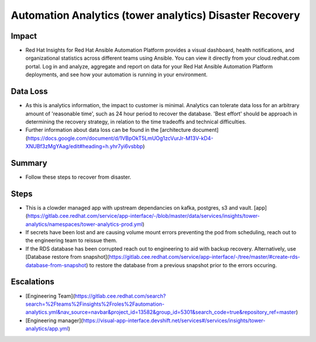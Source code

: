 Automation Analytics (tower analytics) Disaster Recovery
=================

Impact
------

-   Red Hat Insights for Red Hat Ansible Automation Platform provides a visual dashboard, health notifications, and organizational statistics across different teams using Ansible. You can view it directly from your cloud.redhat.com portal. Log in and analyze, aggregate and report on data for your Red Hat Ansible Automation Platform deployments, and see how your automation is running in your environment.

Data Loss
---------

-   As this is analytics information, the impact to customer is minimal.  Analytics can tolerate data loss for an arbitrary amount of 'reasonable time', such as 24 hour period to recover the database.  'Best effort' should be approach in determining the recovery strategy, in relation to the time tradeoffs and technical difficulties.
-   Further information about data loss can be found in the [architecture document](https://docs.google.com/document/d/1VBpOkT5LmUOg1zcVurJr-M13V-kD4-XNUBf3zMgYAag/edit#heading=h.yhr7yi6vsbbp)

Summary
-------

-   Follow these steps to recover from disaster.

Steps
-----

-   This is a clowder managed app with upstream dependancies on kafka, postgres, s3 and vault. [app](https://gitlab.cee.redhat.com/service/app-interface/-/blob/master/data/services/insights/tower-analytics/namespaces/tower-analytics-prod.yml)
-   If secrets have been lost and are causing volume mount errors preventing the pod from scheduling, reach out to the engineering team to reissue them.
-   If the RDS database has been corrupted reach out to engineering to aid with backup recovery.  Alternatively, use [Database restore from snapshot](https://gitlab.cee.redhat.com/service/app-interface/-/tree/master/#create-rds-database-from-snapshot) to restore the database from a previous snapshot prior to the errors occuring.

Escalations
-----------

-   [Engineering Team](https://gitlab.cee.redhat.com/search?search=%2Fteams%2Finsights%2Froles%2Fautomation-analytics.yml&nav_source=navbar&project_id=13582&group_id=5301&search_code=true&repository_ref=master)
-   [Engineering manager](https://visual-app-interface.devshift.net/services#/services/insights/tower-analytics/app.yml)


